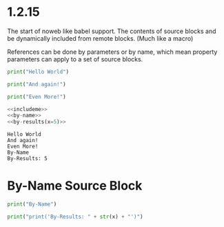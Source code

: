 * 1.2.15
  :PROPERTIES:
    :header-args: :noweb-ref includeme 
  :END:

  The start of noweb like babel support.
  The contents of source blocks and be dynamically included 
  from remote blocks. (Much like a macro)

  References can be done by parameters or by name, which mean property parameters
  can apply to a set of source blocks.


  #+BEGIN_SRC python 
      print("Hello World")
  #+END_SRC
  
  #+BEGIN_SRC python
      print("And again!")
  #+END_SRC
  
  #+BEGIN_SRC python
      print("Even More!")
  #+END_SRC

  #+BEGIN_SRC python :noweb yes
      <<includeme>>
      <<by-name>>
      <<by-results(x=5)>>
  #+END_SRC
  #+RESULTS:
  : Hello World
  : And again!
  : Even More!
  : By-Name
  : By-Results: 5

* By-Name Source Block

    #+NAME: by-name
    #+BEGIN_SRC python
      print("By-Name")
    #+END_SRC


    #+NAME: by-results
    #+BEGIN_SRC python :var x=5 :results raw
      print("print('By-Results: " + str(x) + "')")
    #+END_SRC
